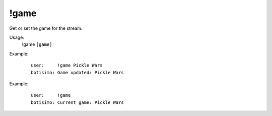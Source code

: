 !game
=====

Get or set the game for the stream.

Usage:
    !game ``[game]``

Example:
    ::

        user:     !game Pickle Wars
        botisimo: Game updated: Pickle Wars

Example:
    ::

        user:     !game 
        botisimo: Current game: Pickle Wars
